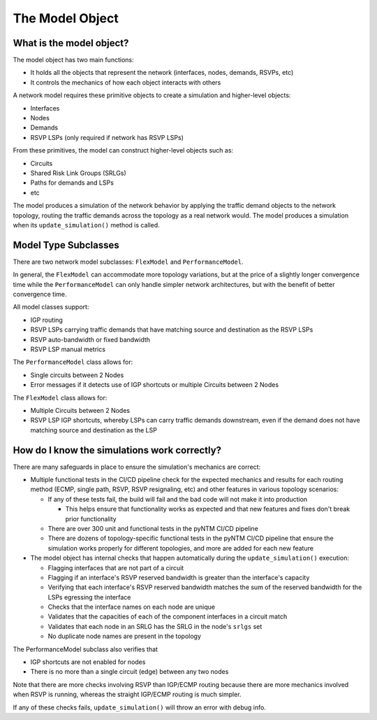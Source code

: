 The Model Object
================

What is the model object?
*************************

The model object has two main functions:

* It holds all the objects that represent the network (interfaces, nodes, demands, RSVPs, etc)
* It controls the mechanics of how each object interacts with others

A network model requires these primitive objects to create a simulation and higher-level objects:

* Interfaces
* Nodes
* Demands
* RSVP LSPs (only required if network has RSVP LSPs)

From these primitives, the model can construct higher-level objects such as:

* Circuits
* Shared Risk Link Groups (SRLGs)
* Paths for demands and LSPs
* etc

The model produces a simulation of the network behavior by applying the traffic demand objects to the network topology, routing the traffic demands across the topology as a real network would.
The model produces a simulation when its ``update_simulation()`` method is called.

Model Type Subclasses
*********************

There are two network model subclasses: ``FlexModel`` and ``PerformanceModel``.

In general, the ``FlexModel`` can accommodate more topology variations, but at the price of a slightly longer convergence time while the ``PerformanceModel`` can only handle
simpler network architectures, but with the benefit of better convergence time.

All model classes support:

* IGP routing
* RSVP LSPs carrying traffic demands that have matching source and destination as the RSVP LSPs
* RSVP auto-bandwidth or fixed bandwidth
* RSVP LSP manual metrics

The ``PerformanceModel`` class allows for:

* Single circuits between 2 Nodes
* Error messages if it detects use of IGP shortcuts or multiple Circuits between 2 Nodes

The ``FlexModel`` class allows for:

* Multiple Circuits between 2 Nodes
* RSVP LSP IGP shortcuts, whereby LSPs can carry traffic demands downstream, even if the demand does not have matching source and destination as the LSP

How do I know the simulations work correctly?
**********************************************

There are many safeguards in place to ensure the simulation's mechanics are correct:

* Multiple functional tests in the CI/CD pipeline check for the expected mechanics and results for each routing method (ECMP, single path, RSVP, RSVP resignaling, etc) and other features in various topology scenarios:

  * If any of these tests fail, the build will fail and the bad code will not make it into production

    * This helps ensure that functionality works as expected and that new features and fixes don't break prior functionality

  * There are over 300 unit and functional tests in the pyNTM CI/CD pipeline
  * There are dozens of topology-specific functional tests in the pyNTM CI/CD pipeline that ensure the simulation works properly for different topologies, and more are added for each new feature

* The model object has internal checks that happen automatically during the ``update_simulation()`` execution:

  * Flagging interfaces that are not part of a circuit
  * Flagging if an interface's RSVP reserved bandwidth is greater than the interface's capacity
  * Verifying that each interface's RSVP reserved bandwidth matches the sum of the reserved bandwidth for the LSPs egressing the interface
  * Checks that the interface names on each node are unique
  * Validates that the capacities of each of the component interfaces in a circuit match
  * Validates that each node in an SRLG has the SRLG in the node's ``srlgs`` set
  * No duplicate node names are present in the topology

The PerformanceModel subclass also verifies that

* IGP shortcuts are not enabled for nodes
* There is no more than a single circuit (edge) between any two nodes

Note that there are more checks involving RSVP than IGP/ECMP routing because there are more mechanics involved when RSVP is running, whereas the straight IGP/ECMP routing is much simpler.

If any of these checks fails, ``update_simulation()`` will throw an error with debug info.

